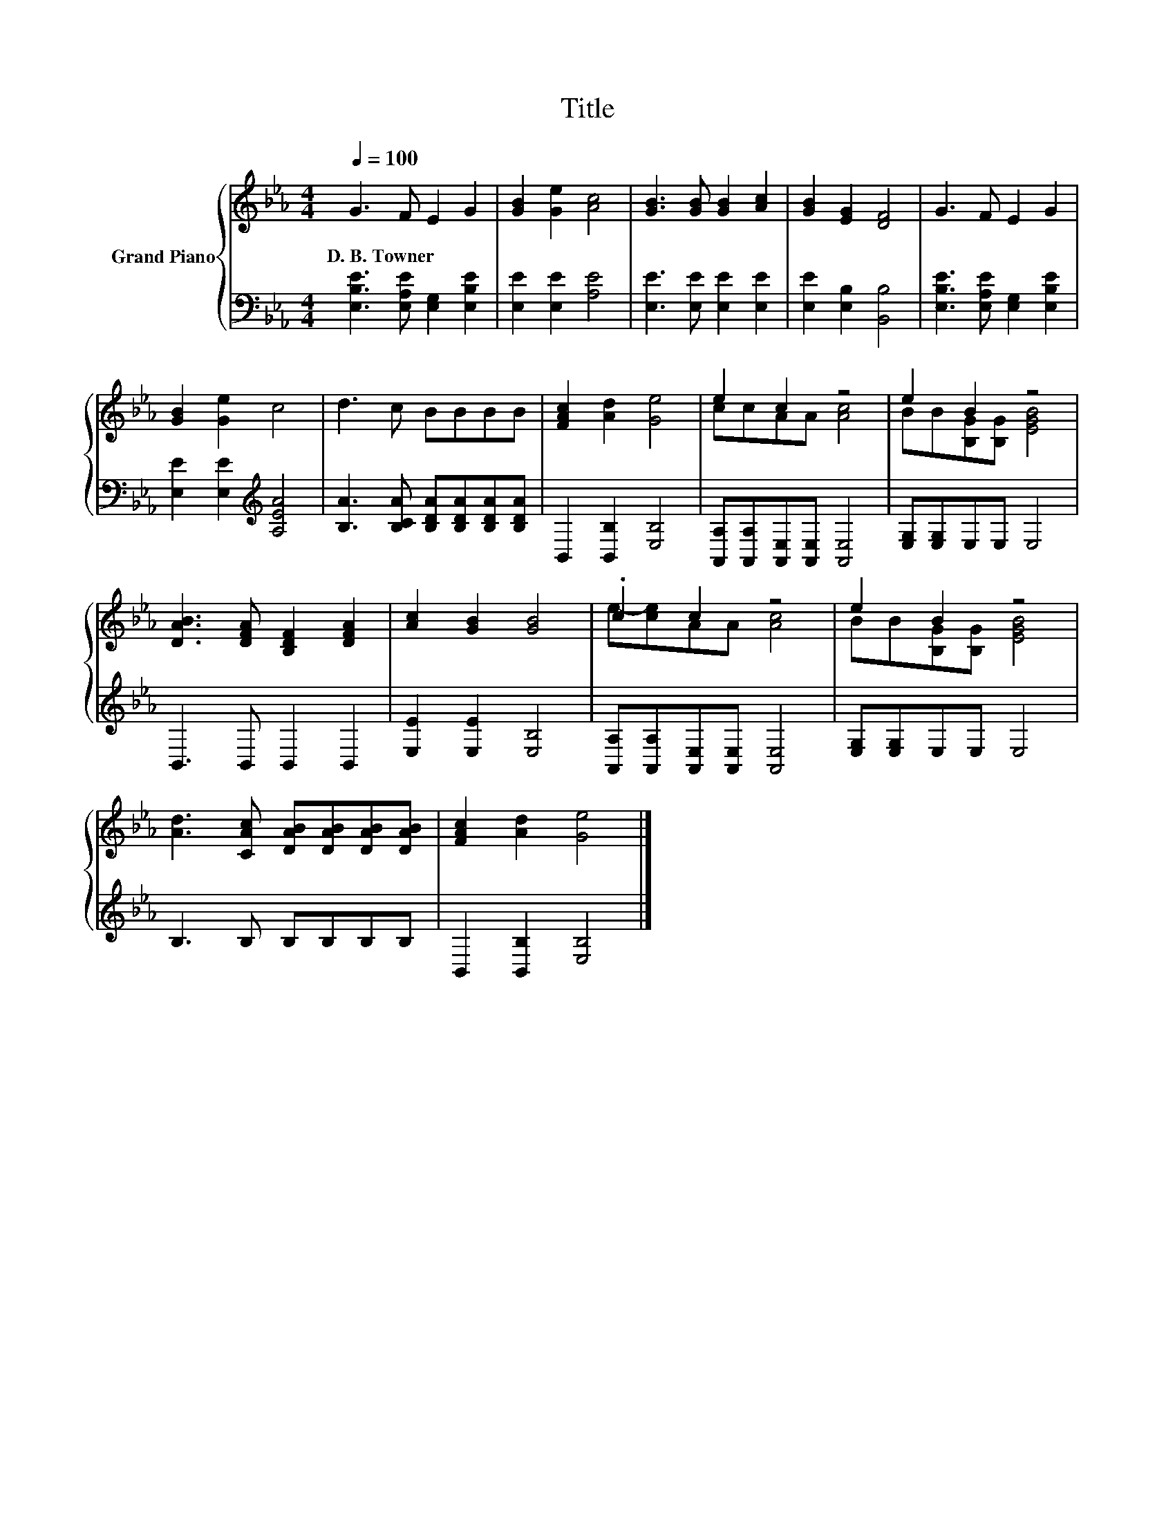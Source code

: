 X:1
T:Title
%%score { ( 1 3 ) | 2 }
L:1/8
Q:1/4=100
M:4/4
K:Eb
V:1 treble nm="Grand Piano"
V:3 treble 
V:2 bass 
V:1
 G3 F E2 G2 | [GB]2 [Ge]2 [Ac]4 | [GB]3 [GB] [GB]2 [Ac]2 | [GB]2 [EG]2 [DF]4 | G3 F E2 G2 | %5
w: D.~B.~Towner * * *|||||
 [GB]2 [Ge]2 c4 | d3 c BBBB | [FAc]2 [Ad]2 [Ge]4 | e2 c2 z4 | e2 B2 z4 | %10
w: |||||
 [DAB]3 [DFA] [B,DF]2 [DFA]2 | [Ac]2 [GB]2 [GB]4 | .c2 c2 z4 | e2 B2 z4 | %14
w: ||||
 [Ad]3 [CAc] [DAB][DAB][DAB][DAB] | [FAc]2 [Ad]2 [Ge]4 |] %16
w: ||
V:2
 [E,B,E]3 [E,A,E] [E,G,]2 [E,B,E]2 | [E,E]2 [E,E]2 [A,E]4 | [E,E]3 [E,E] [E,E]2 [E,E]2 | %3
 [E,E]2 [E,B,]2 [B,,B,]4 | [E,B,E]3 [E,A,E] [E,G,]2 [E,B,E]2 | [E,E]2 [E,E]2[K:treble] [A,EA]4 | %6
 [B,A]3 [B,CA] [B,DA][B,DA][B,DA][B,DA] | B,,2 [B,,B,]2 [E,B,]4 | %8
 [A,,A,][A,,A,][A,,E,][A,,E,] [A,,E,]4 | [E,G,][E,G,]E,E, E,4 | B,,3 B,, B,,2 B,,2 | %11
 [E,E]2 [E,E]2 [E,B,]4 | [A,,A,][A,,A,][A,,E,][A,,E,] [A,,E,]4 | [E,G,][E,G,]E,E, E,4 | %14
 B,3 B, B,B,B,B, | B,,2 [B,,B,]2 [E,B,]4 |] %16
V:3
 x8 | x8 | x8 | x8 | x8 | x8 | x8 | x8 | ccAA [Ac]4 | BB[B,G][B,G] [EGB]4 | x8 | x8 | %12
 e-[ce]AA [Ac]4 | BB[B,G][B,G] [EGB]4 | x8 | x8 |] %16

